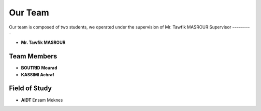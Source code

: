 Our Team
========

Our team is composed of two students, we operated under the supervision of Mr. Tawfik MASROUR
Supervisor
----------

- **Mr. Tawfik  MASROUR** 

Team Members
------------

- **BOUTRID Mourad**  
- **KASSIMI Achraf** 




Field of Study
--------------

- **AIDT** Ensam Meknes

